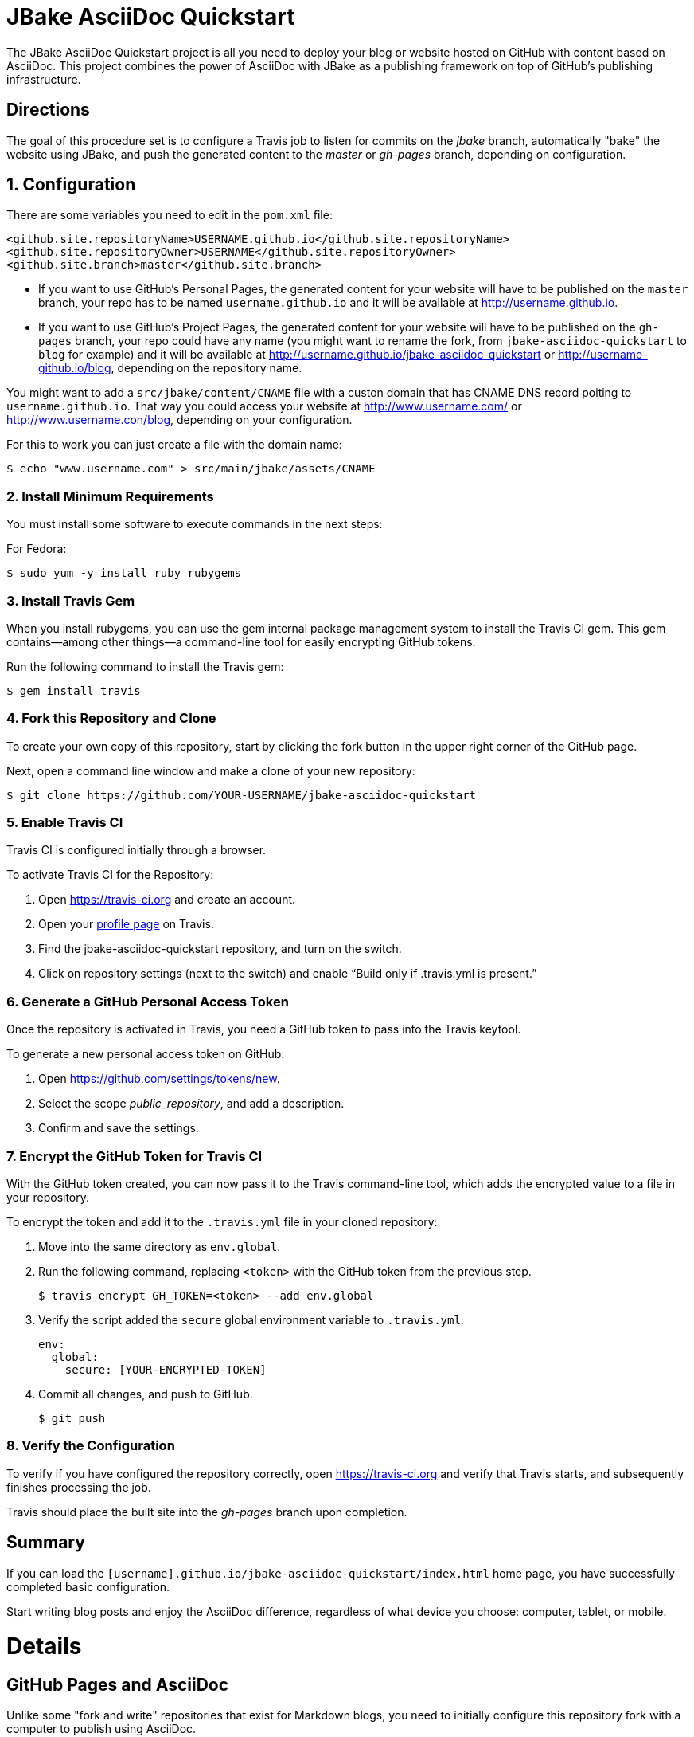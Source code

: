 = JBake AsciiDoc Quickstart

The JBake AsciiDoc Quickstart project is all you need to deploy your blog or website hosted on GitHub with content based on AsciiDoc. This project combines the power of AsciiDoc with JBake as a publishing framework on top of GitHub's publishing infrastructure.

== Directions

The goal of this procedure set is to configure a Travis job to listen for commits on the _jbake_ branch, automatically "bake" the website using JBake, and push the generated content to the _master_ or _gh-pages_ branch, depending on configuration.

== {counter:directions}. Configuration

There are some variables you need to edit in the `pom.xml` file:

  <github.site.repositoryName>USERNAME.github.io</github.site.repositoryName>
  <github.site.repositoryOwner>USERNAME</github.site.repositoryOwner>
  <github.site.branch>master</github.site.branch>

- If you want to use GitHub's Personal Pages, the generated content for your website will have to be published on the `master` branch, your repo has to be named `username.github.io` and it will be available at http://username.github.io.
- If you want to use GitHub's Project Pages, the generated content for your website will have to be published on the `gh-pages` branch, your repo could have any name (you might want to rename the fork, from `jbake-asciidoc-quickstart` to `blog` for example) and it will be available at http://username.github.io/jbake-asciidoc-quickstart or http://username-github.io/blog, depending on the repository name.

You might want to add a `src/jbake/content/CNAME` file with a custon domain that has CNAME DNS record poiting to `username.github.io`. That way you could access your website at http://www.username.com/ or http://www.username.con/blog, depending on your configuration.

For this to work you can just create a file with the domain name:

  $ echo "www.username.com" > src/main/jbake/assets/CNAME

=== {counter:directions}. Install Minimum Requirements

You must install some software to execute commands in the next steps:

For Fedora:

  $ sudo yum -y install ruby rubygems

=== {counter:directions}. Install Travis Gem

When you install rubygems, you can use the gem internal package management system to install the Travis CI gem. This gem contains--among other things--a command-line tool for easily encrypting GitHub tokens.

Run the following command to install the Travis gem:

  $ gem install travis

=== {counter:directions}. Fork this Repository and Clone

To create your own copy of this repository, start by clicking the fork button in the upper right corner of the GitHub page.

Next, open a command line window and make a clone of your new repository:

  $ git clone https://github.com/YOUR-USERNAME/jbake-asciidoc-quickstart

=== {counter:directions}. Enable Travis CI

Travis CI is configured initially through a browser.

To activate Travis CI for the Repository:

. Open https://travis-ci.org and create an account.
. Open your https://travis-ci.org/profile/[profile page] on Travis.
. Find the jbake-asciidoc-quickstart repository, and turn on the switch.
. Click on repository settings (next to the switch) and enable “Build only if .travis.yml is present.”

=== {counter:directions}. Generate a GitHub Personal Access Token

Once the repository is activated in Travis, you need a GitHub token to pass into the Travis keytool.

To generate a new personal access token on GitHub:

. Open https://github.com/settings/tokens/new.
. Select the scope _public_repository_, and add a description.
. Confirm and save the settings.

=== {counter:directions}. Encrypt the GitHub Token for Travis CI

With the GitHub token created, you can now pass it to the Travis command-line tool, which adds the encrypted value to a file in your repository.

To encrypt the token and add it to the `.travis.yml` file in your cloned repository:

. Move into the same directory as `env.global`.
. Run the following command, replacing `<token>` with the GitHub token from the previous step.

  $ travis encrypt GH_TOKEN=<token> --add env.global

. Verify the script added the `secure` global environment variable to `.travis.yml`:
+
[source, yaml]
----
env:
  global:
    secure: [YOUR-ENCRYPTED-TOKEN]
----
+
. Commit all changes, and push to GitHub.

  $ git push

=== {counter:directions}. Verify the Configuration

To verify if you have configured the repository correctly, open https://travis-ci.org and verify that Travis starts, and subsequently finishes processing the job.

Travis should place the built site into the _gh-pages_ branch upon completion.

== Summary

If you can load the `[username].github.io/jbake-asciidoc-quickstart/index.html` home page, you have successfully completed basic configuration.

Start writing blog posts and enjoy the AsciiDoc difference, regardless of what device you choose: computer, tablet, or mobile.

= Details

== GitHub Pages and AsciiDoc

Unlike some "fork and write" repositories that exist for Markdown blogs, you need to initially configure this repository fork with a computer to publish using AsciiDoc.

=== How We Work Around The Limitation

For this repository, the https://travis-ci.org/[Travis CI] Continuous Integration (CI) server emulates GitHub Pages staging automation, and pushes your blog live upon committing any change to the repository.

After initially configuring the repository, you can use Git command-line on your computer, or even a Git client on your tablet or smartphone to write, commit, and automatically publish blog posts.

== Repository Structure

The repository requires the following structure to work correctly:

* **jbake**, this branch is used for markup sources and configuration.

You have to decide what branch hosts generated content. You have two choices:

* **master**, if you want to host a personal GitHub Pages account. For this to work your repo needs to be named `USERNAME.github.io`, and you need to configure this branch name in the `pom.xml` file. Your website will be available in http://username.github.io
* **gh-pages**, this branch is used for `project` GitHub Pages, in the username.github.io domain. Your website will be available in http://username.github.io/jbake-asciidoc-quickstart/


